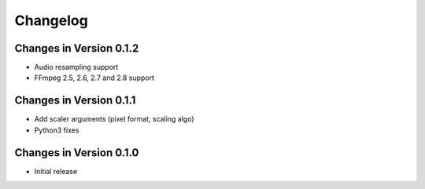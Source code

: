 Changelog
=========

Changes in Version 0.1.2
------------------------

* Audio resampling support
* FFmpeg 2.5, 2.6, 2.7 and 2.8 support

Changes in Version 0.1.1
------------------------

* Add scaler arguments (pixel format, scaling algo)
* Python3 fixes

Changes in Version 0.1.0
------------------------

* Initial release
